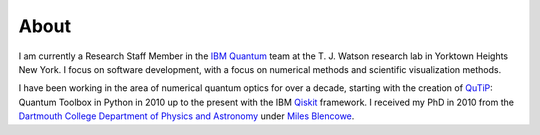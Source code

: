 #####
About
#####

I am currently a Research Staff Member in the `IBM Quantum <https://www.ibm.com/quantum-computing/>`_ team at the
T. J. Watson research lab in Yorktown Heights New York.  I focus on
software development, with a focus on numerical methods and scientific
visualization methods.


.. container:: left-col

    I have been working in the area of numerical quantum optics for over a decade,
    starting with the creation of `QuTiP <http://qutip.org/>`_: Quantum Toolbox in Python in 2010 up to the present
    with the IBM `Qiskit <https://qiskit.org/>`_ framework.  I received my PhD in 2010 from the `Dartmouth College
    Department of Physics and Astronomy <https://physics.dartmouth.edu/>`_ under 
    `Miles Blencowe <https://physics.dartmouth.edu/people/miles-p-blencowe>`_.  


.. container:: right-col

    .. jupyter-execute::
        :hide-code:

        import requests
        from bs4 import BeautifulSoup
        r  = requests.get("https://scholar.google.com/citations?user=jh5qRs0AAAAJ")
        soup = BeautifulSoup(r.text)
        hist = soup.find(attrs={'class':'gsc_md_hist_b'})

        years = []
        citations = []
        for year_div in hist.find_all(attrs={'class':'gsc_g_t'}):
            years.append(year_div.text)
            
        for cite_div in hist.find_all(attrs={'class':'gsc_g_al'}):
            citations.append(cite_div.text)

        import plotly.graph_objects as go

        fig = go.Figure([go.Bar(x=years, y=citations, marker_color='#d16619')])

        fig.update_xaxes(title='Year',
                            titlefont_size=14,
                            tickfont_size=12,
                            showline=True, linewidth=1,
                            )

        fig.update_yaxes(title='Citations',
                            titlefont_size=14,
                            tickfont_size=12,
                            showline=True, linewidth=1,
                            )

        total_citations = sum([int(c) for c in citations])
        fig.update_layout(xaxis_tickangle=-45,
                          plot_bgcolor='#d8d8d8',
                          title=dict(text='Google Scholar citations ({})'.format(total_citations)),
                          title_font_size=14,
                          height=300,
                          margin=dict(
                                        l=5,
                                        r=5,
                                        b=20,
                                        t=30,
                                    ),
                          )
        
        go.FigureWidget(fig)